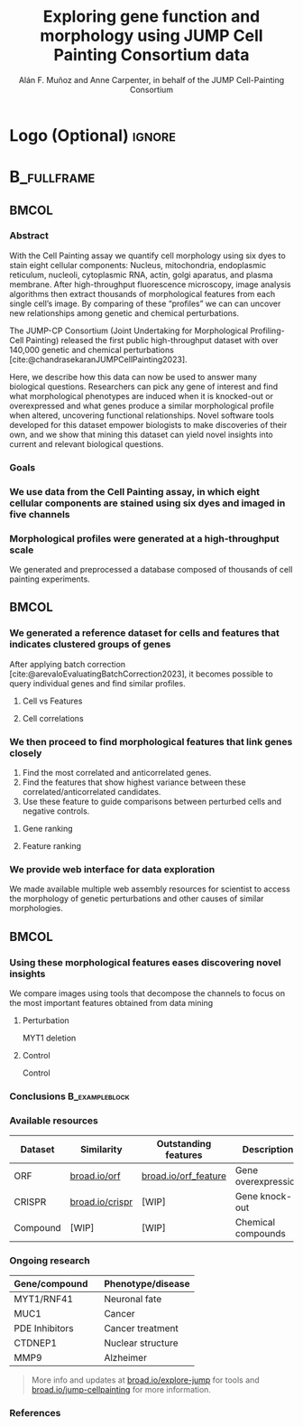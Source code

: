 # Gemini theme
#+startup: beamer
#+TITLE: Exploring gene function and morphology using JUMP Cell Painting Consortium data
#+AUTHOR: Alán F. Muñoz and Anne Carpenter, in behalf of the JUMP Cell-Painting Consortium
#+BEAMER_HEADER: \institute{Broad Institute of Harvard and MIT}

#+OPTIONS: toc:nil num:nil date:nil tex:t title:nil author:t email:nil ^:nil
#+LATEX_CLASS: beamerposter
#+BEAMER_THEME: gemini
#+BEAMER_COLOR_THEME: gemini
#+LATEX_HEADER: \usepackage{svg}
#+BEAMER_HEADER: \definecolor{links}{HTML}{2A1B81}
#+BEAMER_HEADER: \hypersetup{colorlinks,linkcolor=,urlcolor=links, citecolor=black}

#+bibliography: references.bib
#+cite_export: csl
# https://github.com/anishathalye/gemini

# * Footer (Optional) :ignore:
# \footercontent{
#   \href{https://www.example.com}{https://www.example.com} \hfill
#   ABC Conference 2025, New York --- XYZ-1234 \hfill
#   \href{mailto:alyssa.p.hacker@example.com}{alyssa.p.hacker@example.com}}
# # (can be left out to remove footer)

* Logo (Optional) :ignore:
# use this to include logos on the left and/or right side of the header:

#+BEAMER_HEADER: \logoright{\includegraphics[height=5cm]{logos/broad_logo.png}}
# #+BEAMER_HEADER: \logoleft{\includesvg[height=4cm]{logos/broad_logo.svg}}

# # # ====================
# # # Body
# # # ====================

* @@latex:@@ :B_fullframe:
:PROPERTIES:
:BEAMER_ENV: fullframe
:END:

** @@latex:@@ :BMCOL:
:PROPERTIES:
:BEAMER_col: 0.3
:END:
*** Abstract
With the Cell Painting assay we quantify cell morphology using six dyes to stain eight cellular components: Nucleus, mitochondria, endoplasmic reticulum, nucleoli, cytoplasmic RNA, actin, golgi aparatus, and plasma membrane. After high-throughput fluorescence microscopy, image analysis algorithms then extract thousands of morphological features from each single cell’s image. By comparing of these “profiles” we can can uncover new relationships among genetic and chemical perturbations.

The JUMP-CP Consortium (Joint Undertaking for Morphological Profiling-Cell Painting) released the first public high-throughput dataset with over 140,000 genetic and chemical perturbations [cite:@chandrasekaranJUMPCellPainting2023].

Here, we describe how this data can now be used to answer many biological questions. Researchers can pick any gene of interest and find what morphological phenotypes are induced when it is knocked-out or overexpressed and what genes produce a similar morphological profile when altered, uncovering functional relationships. Novel software tools developed for this dataset empower biologists to make discoveries of their own, and we show that mining this dataset can yield novel insights into current and relevant biological questions.

*** Goals
:PROPERTIES:
:BEAMER_env: exampleblock
:END:

\heading{Device methods to interpret profile-based datasets to yield useful biological insight.}
\heading{Develop a tool/workflow for biologists to discover genes that result in phenotypes similar to theirs.}
\heading{Build a stepping stone for a universal and accessible framework against which biologists can validate cell phenotypes.}

*** We use data from the Cell Painting assay, in which eight cellular components are stained using six dyes and imaged in five channels
#+ATTR_LATEX: :width 0.9\textwidth
[[file:figs/cellpainting.png]]

*** Morphological profiles were generated at a high-throughput scale
We generated and preprocessed a database composed of thousands of cell painting experiments.
[[file:figs/cell_painting_overview.png]]

** @@latex:@@ :BMCOL:
:PROPERTIES:
:BEAMER_col: 0.3
:END:

*** We generated a reference dataset for cells and features that indicates clustered groups of genes
:PROPERTIES:
:BEAMER_env: block
:END:
After applying batch correction [cite:@arevaloEvaluatingBatchCorrection2023], it becomes possible to query individual genes and find similar profiles.
**** Cell vs Features
:PROPERTIES:
:BEAMER_col: 0.5
:END:
[[file:figs/clustermap_cells_features.png]]
**** Cell correlations
:PROPERTIES:
:BEAMER_col: 0.45
:END:
[[file:figs/clustermap_correlation.png]]

*** We then proceed to find morphological features that link genes closely
1. Find the most correlated and anticorrelated genes.
2. Find the features that show highest variance between these correlated/anticorrelated candidates.
3. Use these feature to guide comparisons between perturbed cells and negative controls.
**** Gene ranking
:PROPERTIES:
:BEAMER_col: 0.5
:END:
[[file:figs/scatter_ranked.png]]

**** Feature ranking
:PROPERTIES:
:BEAMER_col: 0.5
:END:
[[file:figs/ranked_features.png]]
*** We provide web interface for data exploration
:PROPERTIES:
:BEAMER_env: block
:END:
We made available multiple web assembly resources for scientist to access the morphology of genetic perturbations and other causes of similar morphologies.
[[file:figs/web_interface.png]]
** @@latex:@@ :BMCOL:
:PROPERTIES:
:BEAMER_col: 0.3
:END:
*** Using these morphological features eases discovering novel insights
:PROPERTIES:
:BEAMER_env: block
:END:
We compare images using tools that decompose the channels to focus on the most important features obtained from data mining
**** Perturbation
:PROPERTIES:
:BEAMER_col: 0.45
:END:
[[file:figs/example_MYT1.jpg]]
#+BEGIN_CENTER
MYT1 deletion
#+END_CENTER
**** Control
:PROPERTIES:
:BEAMER_col: 0.45
:END:
[[file:figs/example_control.jpg]]
#+BEGIN_CENTER
Control
#+END_CENTER

*** Conclusions :B_exampleblock:
:PROPERTIES:
:BEAMER_env: alertblock
:END:
\heading{The JUMP Cell Painting can serve as a resource to obtain candidate genes to find further insight on genes or proteins of interest.}
\heading{We provide web interfaces to retrieve important from gene queries.}
\heading{Even high throughput analyses require biological expertise to provide novel insights.}

*** Available resources
:PROPERTIES:
:BEAMER_env: block
:END:
| Dataset  | Similarity      | Outstanding features | Description         |
|----------+-----------------+----------------------+---------------------|
| ORF      | [[https://broad.io/orf][broad.io/orf]]    | [[https://broad.io/orf_feature][broad.io/orf_feature]] | Gene overexpression |
| CRISPR   | [[https://broad.io/crispr][broad.io/crispr]] | [WIP]                | Gene knock-out      |
| Compound | [WIP]           | [WIP]                | Chemical compounds  |

*** Ongoing research
:PROPERTIES:
:BEAMER_env: block
:END:
| Gene/compound  \nbsp{}\nbsp{} | Phenotype/disease |
|-------------------------------+-------------------|
| MYT1/RNF41                    | Neuronal fate     |
| MUC1                          | Cancer            |
| PDE Inhibitors                | Cancer treatment  |
| CTDNEP1                       | Nuclear structure |
| MMP9                          | Alzheimer         |

#+BEGIN_QUOTE
More info and updates at [[http://broad.io/explore-jump][broad.io/explore-jump]] for tools and [[https://broad.io/jump-cellpainting][broad.io/jump-cellpainting]] for more information.
#+END_QUOTE

*** References
:PROPERTIES:
:BEAMER_env: block
:END:

#+print_bibliography:
